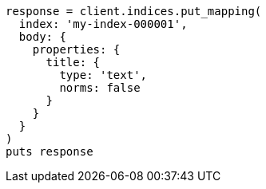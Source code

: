 [source, ruby]
----
response = client.indices.put_mapping(
  index: 'my-index-000001',
  body: {
    properties: {
      title: {
        type: 'text',
        norms: false
      }
    }
  }
)
puts response
----
